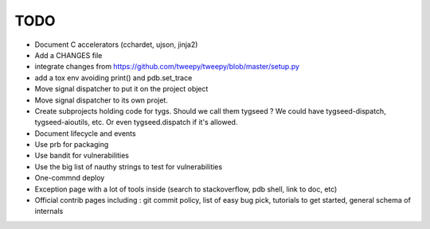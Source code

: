 TODO
====

- Document C accelerators (cchardet, ujson, jinja2)
- Add a CHANGES file
- integrate changes from https://github.com/tweepy/tweepy/blob/master/setup.py
- add a tox env avoiding print() and pdb.set_trace
- Move signal dispatcher to put it on the project object
- Move signal dispatcher to its own projet.
- Create subprojects holding code for tygs. Should we call them tygseed ?
  We could have tygseed-dispatch, tygseed-aioutils, etc. Or even tygseed.dispatch
  if it's allowed.
- Document lifecycle and events
- Use prb for packaging
- Use bandit for vulnerabilities
- Use the big list of nauthy strings to test for vulnerabilities
- One-commnd deploy
- Exception page with a lot of tools inside (search to stackoverflow, pdb shell, link to doc, etc)
- Official contrib pages including : git commit policy, list of easy bug pick, tutorials to get started, general schema of internals
